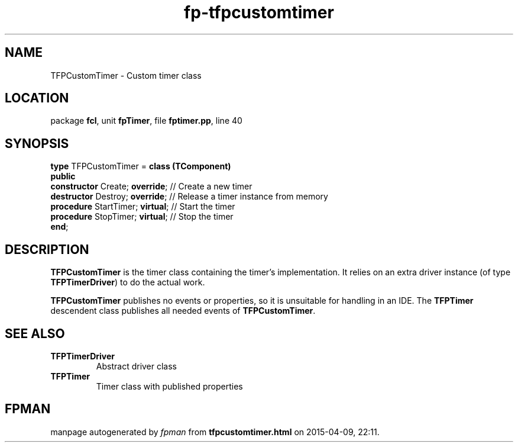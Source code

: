 .\" file autogenerated by fpman
.TH "fp-tfpcustomtimer" 3 "2014-03-14" "fpman" "Free Pascal Programmer's Manual"
.SH NAME
TFPCustomTimer - Custom timer class
.SH LOCATION
package \fBfcl\fR, unit \fBfpTimer\fR, file \fBfptimer.pp\fR, line 40
.SH SYNOPSIS
\fBtype\fR TFPCustomTimer = \fBclass (TComponent)\fR
.br
\fBpublic\fR
  \fBconstructor\fR Create; \fBoverride\fR;  // Create a new timer
  \fBdestructor\fR Destroy; \fBoverride\fR;  // Release a timer instance from memory
  \fBprocedure\fR StartTimer; \fBvirtual\fR; // Start the timer
  \fBprocedure\fR StopTimer; \fBvirtual\fR;  // Stop the timer
.br
\fBend\fR;
.SH DESCRIPTION
\fBTFPCustomTimer\fR is the timer class containing the timer's implementation. It relies on an extra driver instance (of type \fBTFPTimerDriver\fR) to do the actual work.

\fBTFPCustomTimer\fR publishes no events or properties, so it is unsuitable for handling in an IDE. The \fBTFPTimer\fR descendent class publishes all needed events of \fBTFPCustomTimer\fR.


.SH SEE ALSO
.TP
.B TFPTimerDriver
Abstract driver class
.TP
.B TFPTimer
Timer class with published properties

.SH FPMAN
manpage autogenerated by \fIfpman\fR from \fBtfpcustomtimer.html\fR on 2015-04-09, 22:11.

